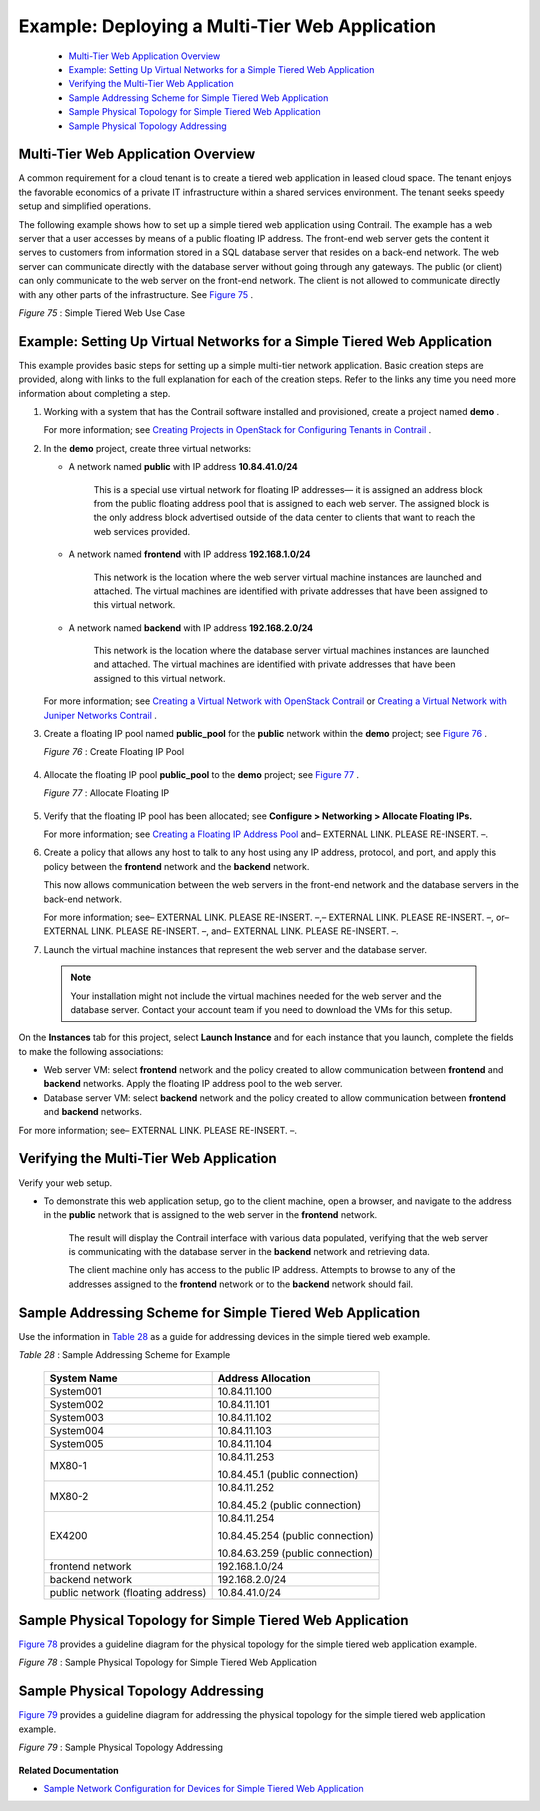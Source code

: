 
===============================================
Example: Deploying a Multi-Tier Web Application
===============================================

   -  `Multi-Tier Web Application Overview`_ 


   -  `Example: Setting Up Virtual Networks for a Simple Tiered Web Application`_ 


   -  `Verifying the Multi-Tier Web Application`_ 


   -  `Sample Addressing Scheme for Simple Tiered Web Application`_ 


   -  `Sample Physical Topology for Simple Tiered Web Application`_ 


   -  `Sample Physical Topology Addressing`_ 



Multi-Tier Web Application Overview
===================================

A common requirement for a cloud tenant is to create a tiered web application in leased cloud space. The tenant enjoys the favorable economics of a private IT infrastructure within a shared services environment. The tenant seeks speedy setup and simplified operations.

The following example shows how to set up a simple tiered web application using Contrail. The example has a web server that a user accesses by means of a public floating IP address. The front-end web server gets the content it serves to customers from information stored in a SQL database server that resides on a back-end network. The web server can communicate directly with the database server without going through any gateways. The public (or client) can only communicate to the web server on the front-end network. The client is not allowed to communicate directly with any other parts of the infrastructure. See `Figure 75`_ .

.. _Figure 75: 

*Figure 75* : Simple Tiered Web Use Case

.. figure:: s041840.gif




Example: Setting Up Virtual Networks for a Simple Tiered Web Application
========================================================================

This example provides basic steps for setting up a simple multi-tier network application. Basic creation steps are provided, along with links to the full explanation for each of the creation steps. Refer to the links any time you need more information about completing a step.


#. Working with a system that has the Contrail software installed and provisioned, create a project named **demo** .

   For more information; see `Creating Projects in OpenStack for Configuring Tenants in Contrail`_ .



#. In the **demo** project, create three virtual networks:

   - A network named **public** with IP address **10.84.41.0/24** 

      This is a special use virtual network for floating IP addresses— it is assigned an address block from the public floating address pool that is assigned to each web server. The assigned block is the only address block advertised outside of the data center to clients that want to reach the web services provided.


   - A network named **frontend** with IP address **192.168.1.0/24** 

      This network is the location where the web server virtual machine instances are launched and attached. The virtual machines are identified with private addresses that have been assigned to this virtual network.


   - A network named **backend** with IP address **192.168.2.0/24** 

      This network is the location where the database server virtual machines instances are launched and attached. The virtual machines are identified with private addresses that have been assigned to this virtual network.


   For more information; see `Creating a Virtual Network with OpenStack Contrail`_ or `Creating a Virtual Network with Juniper Networks Contrail`_ .



#. Create a floating IP pool named **public_pool** for the **public** network within the **demo** project; see `Figure 76`_ .

   .. _Figure 76: 

   *Figure 76* : Create Floating IP Pool

   .. figure:: s041841.gif



#. Allocate the floating IP pool **public_pool** to the **demo** project; see `Figure 77`_ .

   .. _Figure 77: 

   *Figure 77* : Allocate Floating IP

   .. figure:: s041842.gif



#. Verify that the floating IP pool has been allocated; see **Configure > Networking > Allocate Floating IPs.** 

   For more information; see `Creating a Floating IP Address Pool`_ and– EXTERNAL LINK. PLEASE RE-INSERT. –.



#. Create a policy that allows any host to talk to any host using any IP address, protocol, and port, and apply this policy between the **frontend** network and the **backend** network.

   This now allows communication between the web servers in the front-end network and the database servers in the back-end network.

   For more information; see– EXTERNAL LINK. PLEASE RE-INSERT. –,– EXTERNAL LINK. PLEASE RE-INSERT. –, or– EXTERNAL LINK. PLEASE RE-INSERT. –, and– EXTERNAL LINK. PLEASE RE-INSERT. –.



#. Launch the virtual machine instances that represent the web server and the database server.


  .. note:: Your installation might not include the virtual machines needed for the web server and the database server. Contact your account team if you need to download the VMs for this setup.



On the **Instances** tab for this project, select **Launch Instance** and for each instance that you launch, complete the fields to make the following associations:

- Web server VM: select **frontend** network and the policy created to allow communication between **frontend** and **backend** networks. Apply the floating IP address pool to the web server.


- Database server VM: select **backend** network and the policy created to allow communication between **frontend** and **backend** networks.


For more information; see– EXTERNAL LINK. PLEASE RE-INSERT. –.



Verifying the Multi-Tier Web Application
========================================

Verify your web setup.


- To demonstrate this web application setup, go to the client machine, open a browser, and navigate to the address in the **public** network that is assigned to the web server in the **frontend** network.

   The result will display the Contrail interface with various data populated, verifying that the web server is communicating with the database server in the **backend** network and retrieving data.

   The client machine only has access to the public IP address. Attempts to browse to any of the addresses assigned to the **frontend** network or to the **backend** network should fail.



Sample Addressing Scheme for Simple Tiered Web Application
==========================================================

Use the information in `Table 28`_ as a guide for addressing devices in the simple tiered web example.

.. _Table 28: 


*Table 28* : Sample Addressing Scheme for Example

 +-----------------------------------+----------------------------------+
 | System Name                       | Address Allocation               |
 +===================================+==================================+
 | System001                         | 10.84.11.100                     |
 +-----------------------------------+----------------------------------+
 | System002                         | 10.84.11.101                     |
 +-----------------------------------+----------------------------------+
 | System003                         | 10.84.11.102                     |
 +-----------------------------------+----------------------------------+
 | System004                         | 10.84.11.103                     |
 +-----------------------------------+----------------------------------+
 | System005                         | 10.84.11.104                     |
 +-----------------------------------+----------------------------------+
 | MX80-1                            | 10.84.11.253                     |
 |                                   |                                  |
 |                                   | 10.84.45.1 (public connection)   |
 +-----------------------------------+----------------------------------+
 | MX80-2                            | 10.84.11.252                     |
 |                                   |                                  |
 |                                   | 10.84.45.2 (public connection)   |
 +-----------------------------------+----------------------------------+
 | EX4200                            | 10.84.11.254                     |
 |                                   |                                  |
 |                                   | 10.84.45.254 (public connection) |
 |                                   |                                  |
 |                                   | 10.84.63.259 (public connection) |
 +-----------------------------------+----------------------------------+
 | frontend network                  | 192.168.1.0/24                   |
 +-----------------------------------+----------------------------------+
 | backend network                   | 192.168.2.0/24                   |
 +-----------------------------------+----------------------------------+
 | public network (floating address) | 10.84.41.0/24                    |
 +-----------------------------------+----------------------------------+


Sample Physical Topology for Simple Tiered Web Application
==========================================================

`Figure 78`_ provides a guideline diagram for the physical topology for the simple tiered web application example.

.. _Figure 78: 

*Figure 78* : Sample Physical Topology for Simple Tiered Web Application

.. figure:: s041844.gif


Sample Physical Topology Addressing
===================================

`Figure 79`_ provides a guideline diagram for addressing the physical topology for the simple tiered web application example.

.. _Figure 79: 

*Figure 79* : Sample Physical Topology Addressing

.. figure:: s041845.gif

**Related Documentation**

-  `Sample Network Configuration for Devices for Simple Tiered Web Application`_ 

.. _Creating Projects in OpenStack for Configuring Tenants in Contrail: topic-79632.html

.. _Creating a Virtual Network with OpenStack Contrail: topic-79633.html

.. _Creating a Virtual Network with Juniper Networks Contrail: topic-80269.html

.. _Creating a Floating IP Address Pool: topic-79636.html

.. _Allocating a Floating IP Address to a Virtual Machine: topic-80270.html

.. _Creating a Network Policy—Juniper Networks Contrail: topic-80187.html

.. _Associating a Network to a Policy—Juniper Networks Contrail: topic-79635.html

.. _Creating a Network Policy—OpenStack Contrail: topic-79858.html

.. _Associating a Network to a Policy—OpenStack Contrail: topic-80223.html

.. _Launching a Virtual Machine (Instance): topic-79634.html

.. _Sample Network Configuration for Devices for Simple Tiered Web Application: topic-81781.html
